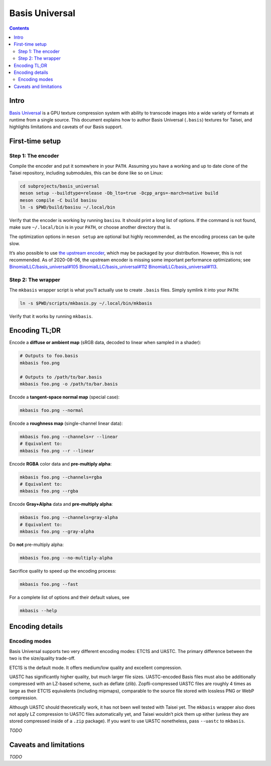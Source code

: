 Basis Universal
===============

.. contents::

Intro
-----

`Basis Universal <https://github.com/taisei-project/basis_universal>`__ is a GPU texture compression system with ability
to transcode images into a wide variety of formats at runtime from a single source. This document explains how to author
Basis Universal (``.basis``) textures for Taisei, and highlights limitations and caveats of our Basis support.

First-time setup
----------------

Step 1: The encoder
~~~~~~~~~~~~~~~~~~~

Compile the encoder and put it somewhere in your ``PATH``. Assuming you have a working and up to date clone of the
Taisei repository, including submodules, this can be done like so on Linux:

.. code:: sh

   cd subprojects/basis_universal
   meson setup --buildtype=release -Db_lto=true -Dcpp_args=-march=native build
   meson compile -C build basisu
   ln -s $PWD/build/basisu ~/.local/bin

Verify that the encoder is working by running ``basisu``. It should print a long list of options. If the command is not
found, make sure ``~/.local/bin`` is in your ``PATH``, or choose another directory that is.

The optimization options in ``meson setup`` are optional but highly recommended, as the encoding process can be quite
slow.

It’s also possible to use `the upstream encoder <https://github.com/BinomialLLC/basis_universal>`__, which may be
packaged by your distribution. However, this is not recommended. As of 2020-08-06, the upstream encoder is missing some
important performance optimizations; see
`BinomialLLC/basis_universal#105 <https://github.com/BinomialLLC/basis_universal/pull/105>`__
`BinomialLLC/basis_universal#112 <https://github.com/BinomialLLC/basis_universal/pull/112>`__
`BinomialLLC/basis_universal#113 <https://github.com/BinomialLLC/basis_universal/pull/113>`__.

Step 2: The wrapper
~~~~~~~~~~~~~~~~~~~

The ``mkbasis`` wrapper script is what you’ll actually use to create ``.basis`` files. Simply symlink it into your
``PATH``:

.. code:: sh

   ln -s $PWD/scripts/mkbasis.py ~/.local/bin/mkbasis

Verify that it works by running ``mkbasis``.

Encoding TL;DR
--------------

Encode a **diffuse or ambient map** (sRGB data, decoded to linear when sampled in a shader):

.. code:: sh

   # Outputs to foo.basis
   mkbasis foo.png

   # Outputs to /path/to/bar.basis
   mkbasis foo.png -o /path/to/bar.basis

Encode a **tangent-space normal map** (special case):

.. code:: sh

   mkbasis foo.png --normal

Encode a **roughness map** (single-channel linear data):

.. code:: sh

   mkbasis foo.png --channels=r --linear
   # Equivalent to:
   mkbasis foo.png --r --linear

Encode **RGBA** color data and **pre-multiply alpha**:

.. code:: sh

   mkbasis foo.png --channels=rgba
   # Equivalent to:
   mkbasis foo.png --rgba

Encode **Gray+Alpha** data and **pre-multiply alpha**:

.. code:: sh

   mkbasis foo.png --channels=gray-alpha
   # Equivalent to:
   mkbasis foo.png --gray-alpha

Do **not** pre-multiply alpha:

.. code:: sh

   mkbasis foo.png --no-multiply-alpha

Sacrifice quality to speed up the encoding process:

.. code:: sh

   mkbasis foo.png --fast

For a complete list of options and their default values, see

.. code:: sh

   mkbasis --help

Encoding details
----------------

Encoding modes
~~~~~~~~~~~~~~

Basis Universal supports two very different encoding modes: ETC1S and UASTC. The primary difference between the two is
the size/quality trade-off.

ETC1S is the default mode. It offers medium/low quality and excellent compression.

UASTC has significantly higher quality, but much larger file sizes. UASTC-encoded Basis files must also be additionally
compressed with an LZ-based scheme, such as deflate (zlib). Zopfli-compressed UASTC files are roughly 4 times as large
as their ETC1S equivalents (including mipmaps), comparable to the source file stored with lossless PNG or WebP
compression.

Although UASTC should theoretically work, it has not been well tested with Taisei yet. The ``mkbasis`` wrapper also does
not apply LZ compression to UASTC files automatically yet, and Taisei wouldn’t pick them up either (unless they are
stored compressed inside of a ``.zip`` package). If you want to use UASTC nonetheless, pass ``--uastc`` to ``mkbasis``.

*TODO*

Caveats and limitations
-----------------------

*TODO*
